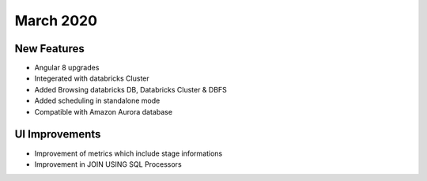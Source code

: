 March 2020
==============


New Features
------------

- Angular 8 upgrades
- Integerated with databricks Cluster
- Added Browsing databricks DB, Databricks Cluster & DBFS
- Added scheduling in standalone mode
- Compatible with Amazon Aurora database

UI Improvements
---------------

- Improvement of metrics which include stage informations
- Improvement in JOIN USING SQL Processors

